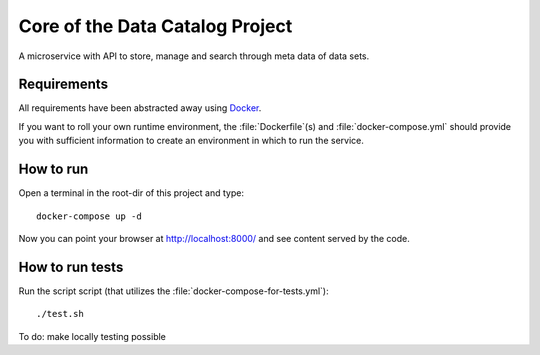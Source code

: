 .. highlight:: bash

Core of the Data Catalog Project
================================

A microservice with API to store, manage and search through meta data of data
sets.


Requirements
------------

All requirements have been abstracted away using `Docker
<https://www.docker.com/>`_.

If you want to roll your own runtime environment, the :file:`Dockerfile`(s) and
:file:`docker-compose.yml` should provide you with sufficient information to
create an environment in which to run the service.

How to run
----------

Open a terminal in the root-dir of this project and type::

    docker-compose up -d

Now you can point your browser at `http://localhost:8000/
<http://localhost:8000/>`_ and see content served by the code.


How to run tests
----------------

Run the script script (that utilizes the
:file:`docker-compose-for-tests.yml`)::

    ./test.sh

To do: make locally testing possible

